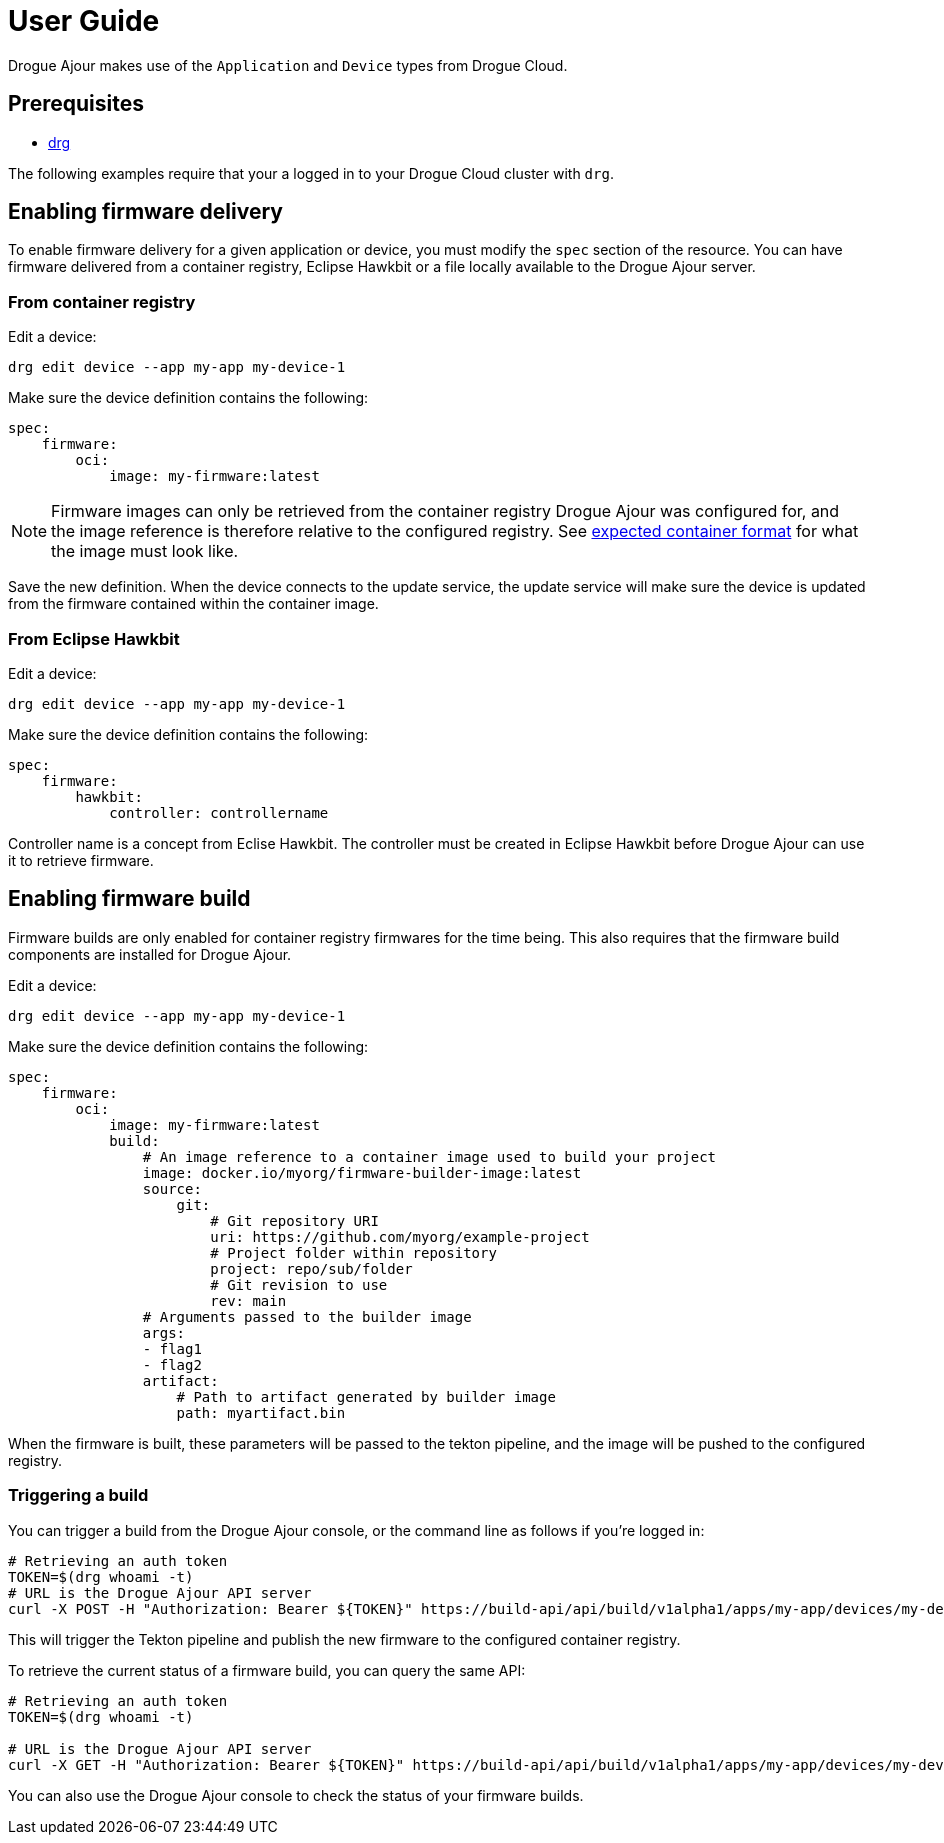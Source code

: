 = User Guide

Drogue Ajour makes use of the `Application` and `Device` types from Drogue Cloud.

== Prerequisites
* link:https://github.com/drogue-iot/drg[drg]

The following examples require that your a logged in to your Drogue Cloud cluster with `drg`.

== Enabling firmware delivery

To enable firmware delivery for a given application or device, you must modify the `spec` section of the resource. You can have firmware delivered from a container registry, Eclipse Hawkbit or a file locally available to the Drogue Ajour server.

=== From container registry

Edit a device:

----
drg edit device --app my-app my-device-1
----

Make sure the device definition contains the following:

----
spec:
    firmware:
        oci:
            image: my-firmware:latest
----

NOTE: Firmware images can only be retrieved from the container registry Drogue Ajour was configured for, and the image reference is therefore relative to the configured registry. See xref:index.adoc[expected container format] for what the image must look like.

Save the new definition. When the device connects to the update service, the update service will make sure the device is updated from the firmware contained within the container image.

=== From Eclipse Hawkbit

Edit a device:

----
drg edit device --app my-app my-device-1
----

Make sure the device definition contains the following:

----
spec:
    firmware:
        hawkbit:
            controller: controllername
----

Controller name is a concept from Eclise Hawkbit. The controller must be created in Eclipse Hawkbit before Drogue Ajour can use it to retrieve firmware.

== Enabling firmware build

Firmware builds are only enabled for container registry firmwares for the time being. This also requires that the firmware build components are installed for Drogue Ajour.


Edit a device:

----
drg edit device --app my-app my-device-1
----

Make sure the device definition contains the following:

----
spec:
    firmware:
        oci:
            image: my-firmware:latest
            build:
                # An image reference to a container image used to build your project
                image: docker.io/myorg/firmware-builder-image:latest
                source:
                    git:
                        # Git repository URI
                        uri: https://github.com/myorg/example-project
                        # Project folder within repository
                        project: repo/sub/folder
                        # Git revision to use
                        rev: main
                # Arguments passed to the builder image
                args:
                - flag1
                - flag2
                artifact:
                    # Path to artifact generated by builder image
                    path: myartifact.bin
----

When the firmware is built, these parameters will be passed to the tekton pipeline, and the image will be pushed to the configured registry.

=== Triggering a build

You can trigger a build from the Drogue Ajour console, or the command line as follows if you're logged in:

----
# Retrieving an auth token
TOKEN=$(drg whoami -t)
# URL is the Drogue Ajour API server
curl -X POST -H "Authorization: Bearer ${TOKEN}" https://build-api/api/build/v1alpha1/apps/my-app/devices/my-device-1/trigger
----

This will trigger the Tekton pipeline and publish the new firmware to the configured container registry.

To retrieve the current status of a firmware build, you can query the same API:

----
# Retrieving an auth token
TOKEN=$(drg whoami -t)

# URL is the Drogue Ajour API server
curl -X GET -H "Authorization: Bearer ${TOKEN}" https://build-api/api/build/v1alpha1/apps/my-app/devices/my-device-1
----

You can also use the Drogue Ajour console to check the status of your firmware builds.
